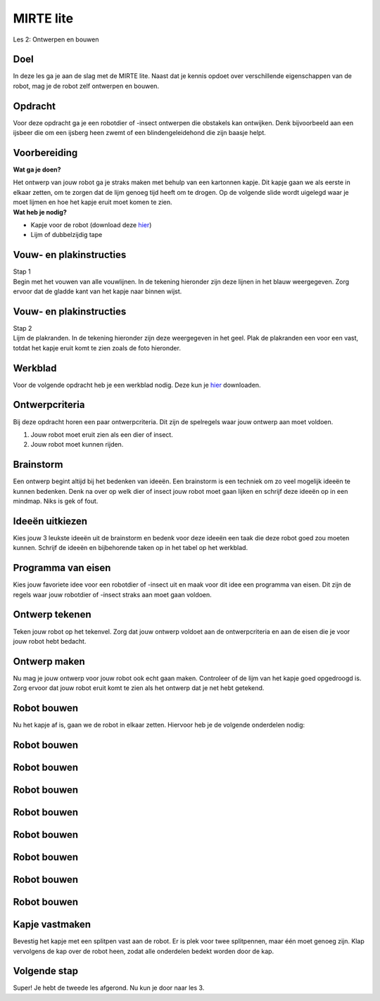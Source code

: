 **MIRTE** lite 
==========================

Les 2: Ontwerpen en bouwen

.. revealjs-section::
   :data-background-image: _static/media/mirte-lite/mirte-lite-les1/mirte-ingekleurd-op-lijn.png


**Doel**
--------------------
.. container:: smaller70

   In deze les ga je aan de slag met de MIRTE lite. Naast dat je kennis opdoet over verschillende eigenschappen van de robot, mag je de robot zelf ontwerpen en bouwen.
   

**Opdracht**
--------------------

.. container:: smaller70
      
   Voor deze opdracht ga je een robotdier of -insect ontwerpen die obstakels kan ontwijken. Denk bijvoorbeeld aan een ijsbeer die om een ijsberg heen zwemt of een blindengeleidehond die zijn baasje helpt.

.. raw:: html

    <!DOCTYPE html>
    <html>
    <head>
    <style>

    .column {
    flex: 1;
    padding: 10px;
    }

    .row {
    display: flex;
    justify-content: center;
    }
    </style>
    </head>
    <body>

    <div class="row">
    <div class="column">    
    <div class="popup">
    <img src="_static/media/mirte-lite/mirte-lite-les2/ijsbeer-unsplash-evablue.jpg" style="width:auto; height:200px;">
    <span class="popuptext smaller40">Foto door Eva Blue via <a href="https://unsplash.com/photos/two-polar-bears-swimming-in-water-wmdVFw9ubKs">Unsplash</a></span>
    </div>

    </div>

    <div class="column">
    <div class="popup">
    <img src="_static/media/mirte-lite/mirte-lite-les2/guidedog-unsplash-mattseymour.jpg" style="width:auto; height:200px;">
    <span class="popuptext smaller40">Foto door Matt Seymour via <a href="https://unsplash.com/photos/man-in-black-jacket-and-blue-denim-jeans-walking-with-white-and-black-short-coated-dog-dQqO28G0kE4">Unsplash</a></span>
    </div>

    </div>

    </body>



**Voorbereiding**
--------------------
    
.. container:: flex-container

   .. container:: half smaller50
    
        **Wat ga je doen?**
        
        Het ontwerp van jouw robot ga je straks maken met behulp van een kartonnen kapje. Dit kapje gaan we als eerste in elkaar zetten, om te zorgen dat de lijm genoeg tijd heeft om te drogen. Op de volgende slide wordt uigelegd waar je moet lijmen en hoe het kapje eruit moet komen te zien.

   .. container:: half smaller50

        **Wat heb je nodig?**

        - Kapje voor de robot (download deze `hier <_static/media/mirte-lite/mirte-lite-les2/uitknipbestand_kap.pdf>`_)
        - Lijm of dubbelzijdig tape


**Vouw- en plakinstructies**
-----------------------------

.. container:: smaller70

   Stap 1

.. container:: smaller50

   Begin met het vouwen van alle vouwlijnen. In de tekening hieronder zijn deze lijnen in het blauw weergegeven. Zorg ervoor dat de gladde kant van het kapje naar binnen wijst. 

.. image:: _static/media/mirte-lite/mirte-lite-les2/plakvouwinstructies_stap1.svg
   :width: 450px


**Vouw- en plakinstructies**
-----------------------------

.. container:: smaller70

   Stap 2

.. container:: smaller50

   Lijm de plakranden. In de tekening hieronder zijn deze weergegeven in het geel. Plak de plakranden een voor een vast, totdat het kapje eruit komt te zien zoals de foto hieronder.


.. raw:: html

    <!DOCTYPE html>
    <html>
    <head>
    <style>

    .column {
    flex: 1;
    padding: 10px;
    }

    .row {
    display: flex;
    justify-content: center;
    }
    </style>
    </head>
    <body>

    <div class="row">
    <div class="column">
        <img src="_static/media/mirte-lite/mirte-lite-les2/plakvouwinstructies_stap2.svg" style="width:auto; height:300px;">
    <div style="clear: both;"></div>
    
    <div class="smaller50">plakranden</div>

    </div>

    <div class="column">
        <img src="_static/media/mirte-lite/mirte-lite-les2/mirte_lite_kap.png" style="width:auto; height:300px;">
    <div style="clear: both;"></div>

    <div class="smaller50">gevouwen en geplakte kap</div>

    </div>

    </body>


**Werkblad**
--------------------

.. container:: smaller70

   Voor de volgende opdracht heb je een werkblad nodig. Deze kun je `hier <_static/media/mirte-lite/mirte-lite-les2/robot-ontwerp.pdf>`_ downloaden. 


**Ontwerpcriteria**
--------------------

.. container:: smaller70
      
      Bij deze opdracht horen een paar ontwerpcriteria. Dit zijn de spelregels waar jouw ontwerp aan moet voldoen. 

      #. Jouw robot moet eruit zien als een dier of insect.
      #. Jouw robot moet kunnen rijden.


.. raw:: html
   
   <div class="popup">
        <img src="_static/media/mirte-lite/mirte-lite-les1/informatie-i.png" style="width:auto; height:50px;">
        <span class="popuptext smaller40">Sommige dieren of insecten kunnen vliegen of hebben vleugels. Natuurlijk mag je jouw robot wel versieren als zo een soort dier of insect, maar houdt er rekening mee dat de robot zelf niet kan vliegen. De robot die gebruikt zal worden voor deze opdracht heeft 3 wielen waar die zich mee voortbeweegt. </span>
        </div>


**Brainstorm**
--------------------

.. container:: smaller70

   Een ontwerp begint altijd bij het bedenken van ideeën. Een brainstorm is een techniek om zo veel mogelijk ideeën te kunnen bedenken. Denk na over op welk dier of insect jouw robot moet gaan lijken en schrijf deze ideeën op in een mindmap. Niks is gek of fout. 

.. image:: _static/media/mirte-lite/mirte-lite-les2/mindmap-voorbeeld.png
   :width: 450px


**Ideeën uitkiezen**
--------------------

.. container:: smaller70

   Kies jouw 3 leukste ideeën uit de brainstorm en bedenk voor deze ideeën een taak die deze robot goed zou moeten kunnen. Schrijf de ideeën en bijbehorende taken op in het tabel op het werkblad.

.. image:: _static/media/mirte-lite/mirte-lite-les2/taak-tabel-voorbeeld.png
   :width: 800px


**Programma van eisen**
------------------------

.. container:: smaller70

   Kies jouw favoriete idee voor een robotdier of -insect uit en maak voor dit idee een programma van eisen. Dit zijn de regels waar jouw robotdier of -insect straks aan moet gaan voldoen.

.. image:: _static/media/mirte-lite/mirte-lite-les2/eisen-tabel-voorbeeld.png
   :width: 800px


**Ontwerp tekenen**
--------------------

.. container:: smaller70

   Teken jouw robot op het tekenvel. Zorg dat jouw ontwerp voldoet aan de ontwerpcriteria en aan de eisen die je voor jouw robot hebt bedacht. 


**Ontwerp maken**
--------------------

.. container:: smaller70

   Nu mag je jouw ontwerp voor jouw robot ook echt gaan maken. Controleer of de lijm van het kapje goed opgedroogd is. Zorg ervoor dat jouw robot eruit komt te zien als het ontwerp dat je net hebt getekend.


.. image:: _static/media/mirte-lite/mirte-lite-les2/vuurvlieg-kap.png
   :width: 400px


**Robot bouwen**
--------------------

.. container:: smaller70

   Nu het kapje af is, gaan we de robot in elkaar zetten. Hiervoor heb je de volgende onderdelen nodig:

.. raw:: html

    <!DOCTYPE html>
    <html>
    <head>
    <style>

    .column {
    flex: 1;
    padding: 10px;
    }

    .row {
    display: flex;
    justify-content: center;
    }
    </style>
    </head>
    <body>

    <div class="row">
    <div class="column">
    <img src="_static/media/mirte-lite/mirte-lite-les2/frame.png" style="width:auto; height:110px;">
    <div style="clear: both;"></div>
    
    <div class="smaller40">frame (9 onderdelen)</div>

    </div>

    <div class="column">
    <img src="_static/media/mirte-lite/mirte-lite-les2/schroeven_moeren.png" style="width:auto; height:110px;">
    <div style="clear: both;"></div>
    
    <div class="smaller40">4 schroeven & moeren</div>

    </div>

    <div class="column">
    <img src="_static/media/mirte-lite/mirte-lite-les2/batterijhouder.png" style="width:auto; height:110px;">
    <div style="clear: both;"></div>

    <div class="smaller40">batterijhouder & 3 AA-batterijen</div>

    </div>

    <div class="column">
    <img src="_static/media/mirte-lite/mirte-lite-les2/breadboard.png" style="width:auto; height:110px;">
    <div style="clear: both;"></div>

    <div class="smaller40">breadboard</div>
    
    </div>

    <div class="column">
    <img src="_static/media/mirte-lite/mirte-lite-les2/motor_driver.png" style="width:auto; height:110px;">
    <div style="clear: both;"></div>

    <div class="smaller40">motor driver</div>
    
    </div>

    </body>

    <head>
    <style>

    .column {
    flex: 1;
    padding: 10px;
    }

    .row {
    display: flex;
    justify-content: center;
    }
    </style>
    </head>
    <body>

    <div class="row">
    <div class="column">
    <img src="_static/media/mirte-lite/mirte-lite-les2/obstakelsensoren.png" style="width:auto; height:110px;">
    <div style="clear: both;"></div>

    <div class="smaller40">2 obstakel sensoren</div>

    </div>

    <div class="column">
    <img src="_static/media/mirte-lite/mirte-lite-les2/motoren.png" style="width:auto; height:110px;">
    <div style="clear: both;"></div>

    <div class="smaller40">2 motoren</div>

    </div>

    <div class="column">
    <img src="_static/media/mirte-lite/mirte-lite-les2/wielen_kogelwiel.png" style="width:auto; height:110px;">
    <div style="clear: both;"></div>

    <div class="smaller40">2 wielen + 1 kogelwiel</div>

    </div>

    <div class="column">
    <img src="_static/media/mirte-lite/mirte-lite-les2/schroevendraaier.png" style="width:auto; height:110px;">
    <div style="clear: both;"></div>

    <div class="smaller40">schroevendraaier</div>

    </div>

    </body>
    </html>


**Robot bouwen**
--------------------

.. raw:: html

    <!DOCTYPE html>
    <html>
    <head>
    <style>

    .column {
    flex: 1;
    padding: 10px;
    }

    .row {
    display: flex;
    justify-content: center;
    }
    </style>
    </head>
    <body>

    <div class="row">
    <div class="column">
    <img src="_static/media/mirte-lite/mirte-lite-les2/tutorial/0_step1.png" style="width:auto; height:320px;">
    <div style="clear: both;"></div>
    
    <div class="smaller50">stap 1</div>

    </div>

    <div class="column">
    <img src="_static/media/mirte-lite/mirte-lite-les2/tutorial/1_step1.png" style="width:auto; height:320px;">
    <div style="clear: both;"></div>
    
    <div class="smaller50">stap 2</div>

    </div>

    <div class="column">
    <img src="_static/media/mirte-lite/mirte-lite-les2/tutorial/1_step2.png" style="width:auto; height:320px;">
    <div style="clear: both;"></div>

    <div class="smaller50">stap 3</div>

    </div>

    </body>


**Robot bouwen**
--------------------

.. raw:: html

    <!DOCTYPE html>
    <html>
    <head>
    <style>

    .column {
    flex: 1;
    padding: 10px;
    }

    .row {
    display: flex;
    justify-content: center;
    }
    </style>
    </head>
    <body>

    <div class="row">
    <div class="column">
    <img src="_static/media/mirte-lite/mirte-lite-les2/tutorial/1_step4.png" style="width:auto; height:320px;">
    <div style="clear: both;"></div>
    
    <div class="smaller50">stap 4</div>

    </div>

    <div class="column">
    <img src="_static/media/mirte-lite/mirte-lite-les2/tutorial/2_step1.png" style="width:auto; height:320px;">
    <div style="clear: both;"></div>
    
    <div class="smaller50">stap 5</div>

    </div>

    <div class="column">
    <img src="_static/media/mirte-lite/mirte-lite-les2/tutorial/3_step0.png" style="width:auto; height:320px;">
    <div style="clear: both;"></div>

    <div class="smaller50">stap 6</div>

    </div>

    </body>


**Robot bouwen**
--------------------

.. raw:: html

    <!DOCTYPE html>
    <html>
    <head>
    <style>

    .column {
    flex: 1;
    padding: 10px;
    }

    .row {
    display: flex;
    justify-content: center;
    }
    </style>
    </head>
    <body>

    <div class="row">
    <div class="column">
    <img src="_static/media/mirte-lite/mirte-lite-les2/tutorial/3_step1.png" style="width:auto; height:320px;">
    <div style="clear: both;"></div>
    
    <div class="smaller50">stap 7</div>

    </div>

    <div class="column">
    <img src="_static/media/mirte-lite/mirte-lite-les2/tutorial/3_step3.png" style="width:auto; height:320px;">
    <div style="clear: both;"></div>
    
    <div class="smaller50">stap 8</div>

    </div>

    <div class="column">
    <img src="_static/media/mirte-lite/mirte-lite-les2/tutorial/4_step0.png" style="width:auto; height:320px;">
    <div style="clear: both;"></div>

    <div class="smaller50">stap 9</div>

    </div>

    </body>


**Robot bouwen**
--------------------

.. raw:: html

    <!DOCTYPE html>
    <html>
    <head>
    <style>

    .column {
    flex: 1;
    padding: 10px;
    }

    .row {
    display: flex;
    justify-content: center;
    }
    </style>
    </head>
    <body>

    <div class="row">
    <div class="column">
    <img src="_static/media/mirte-lite/mirte-lite-les2/tutorial/4_step2.png" style="width:auto; height:320px;">
    <div style="clear: both;"></div>
    
    <div class="smaller50">stap 10</div>

    </div>

    <div class="column">
    <img src="_static/media/mirte-lite/mirte-lite-les2/tutorial/4_step3.png" style="width:auto; height:320px;">
    <div style="clear: both;"></div>
    
    <div class="smaller50">stap 11</div>

    </div>

    <div class="column">
    <img src="_static/media/mirte-lite/mirte-lite-les2/tutorial/5_step1.png" style="width:auto; height:320px;">
    <div style="clear: both;"></div>

    <div class="smaller50">stap 12</div>

    </div>

    </body>


**Robot bouwen**
--------------------

.. raw:: html

    <!DOCTYPE html>
    <html>
    <head>
    <style>

    .column {
    flex: 1;
    padding: 10px;
    }

    .row {
    display: flex;
    justify-content: center;
    }
    </style>
    </head>
    <body>

    <div class="row">
    <div class="column">
    <img src="_static/media/mirte-lite/mirte-lite-les2/tutorial/6_step1.png" style="width:auto; height:320px;">
    <div style="clear: both;"></div>
    
    <div class="smaller50">stap 13</div>

    </div>

    <div class="column">
    <img src="_static/media/mirte-lite/mirte-lite-les2/tutorial/6_step2.png" style="width:auto; height:320px;">
    <div style="clear: both;"></div>
    
    <div class="smaller50">stap 14</div>

    </div>

    <div class="column">
    <img src="_static/media/mirte-lite/mirte-lite-les2/tutorial/6_step3.png" style="width:auto; height:320px;">
    <div style="clear: both;"></div>

    <div class="smaller50">stap 15</div>

    </div>

    </body>


**Robot bouwen**
--------------------

.. raw:: html

    <!DOCTYPE html>
    <html>
    <head>
    <style>

    .column {
    flex: 1;
    padding: 10px;
    }

    .row {
    display: flex;
    justify-content: center;
    }
    </style>
    </head>
    <body>

    <div class="row">
    <div class="column">
    <img src="_static/media/mirte-lite/mirte-lite-les2/tutorial/6_step4.png" style="width:auto; height:320px;">
    <div style="clear: both;"></div>
    
    <div class="smaller50">stap 16</div>

    </div>

    <div class="column">
    <img src="_static/media/mirte-lite/mirte-lite-les2/tutorial/7_step0.png" style="width:auto; height:320px;">
    <div style="clear: both;"></div>
    
    <div class="smaller50">stap 17</div>

    </div>

    <div class="column">
    <img src="_static/media/mirte-lite/mirte-lite-les2/tutorial/7_step2.png" style="width:auto; height:320px;">
    <div style="clear: both;"></div>

    <div class="smaller50">stap 18</div>

    </div>

    </body>


**Robot bouwen**
--------------------

.. raw:: html

    <!DOCTYPE html>
    <html>
    <head>
    <style>

    .column {
    flex: 1;
    padding: 10px;
    }

    .row {
    display: flex;
    justify-content: center;
    }
    </style>
    </head>
    <body>

    <div class="row">
    <div class="column">
    <img src="_static/media/mirte-lite/mirte-lite-les2/tutorial/6_step6.png" style="width:auto; height:320px;">
    <div style="clear: both;"></div>
    
    <div class="smaller50">stap 19</div>

    </div>

    <div class="column">
    <img src="_static/media/mirte-lite/mirte-lite-les2/tutorial/6_step7.png" style="width:auto; height:320px;">
    <div style="clear: both;"></div>

    <div class="smaller50">stap 20</div>

    </div>

    <div class="column">
    <img src="_static/media/mirte-lite/mirte-lite-les2/tutorial/6_step9.png" style="width:auto; height:320px;">
    <div style="clear: both;"></div>
    
    <div class="smaller50">stap 21</div>

    </div>

    </body>

**Robot bouwen**
--------------------

.. raw:: html

    <!DOCTYPE html>
    <html>
    <head>
    <style>

    .column {
    flex: 1;
    padding: 10px;
    }

    .row {
    display: flex;
    justify-content: center;
    }
    </style>
    </head>
    <body>

    <div class="row">
    <div class="column">
    <img src="_static/media/mirte-lite/mirte-lite-les2/tutorial/7_step4.png" style="width:auto; height:320px;">
    <div style="clear: both;"></div>
    
    <div class="smaller50">stap 22</div>

    </div>

    <div class="column">
    <img src="_static/media/mirte-lite/mirte-lite-les2/tutorial/7_step6.png" style="width:auto; height:320px;">
    <div style="clear: both;"></div>
    
    <div class="smaller50">stap 23</div>

    </div>

    <div class="column">
    <img src="_static/media/mirte-lite/mirte-lite-les2/tutorial/8_step0.png" style="width:auto; height:320px;">
    <div style="clear: both;"></div>

    <div class="smaller50">stap 24</div>

    </div>

    </body>


**Kapje vastmaken**
--------------------

.. container:: smaller70

   Bevestig het kapje met een splitpen vast aan de robot. Er is plek voor twee splitpennen, maar één moet genoeg zijn. Klap vervolgens de kap over de robot heen, zodat alle onderdelen bedekt worden door de kap. 

.. image:: _static/media/mirte-lite/mirte-lite-les2/splitpen_bevestigen.png
   :width: 400px


**Volgende stap**
--------------------

.. revealjs-section::
   :data-background-image: _static/media/mirte-lite/mirte-lite-les1/mirte-end-of-line.png

.. container:: smaller70
  
   Super! Je hebt de tweede les afgerond. Nu kun je door naar les 3.

.. raw:: html

    <button class="buttonback" onclick="Reveal.slide(2,0)">Terug naar het begin</button>
    <button class="buttonback" onclick="Reveal.slide(3,0)">Door naar les 3</button>

